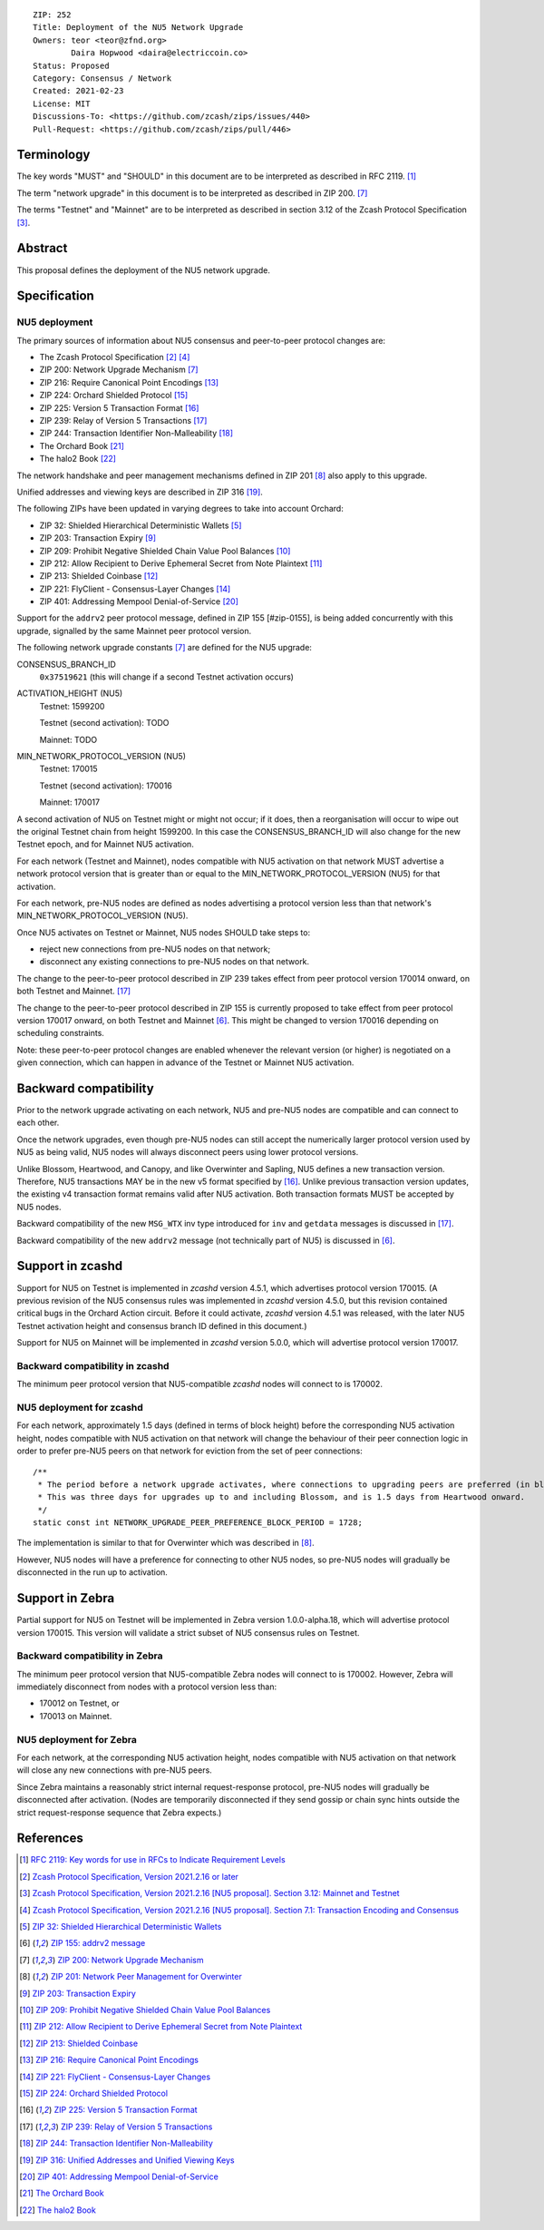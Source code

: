 ::

  ZIP: 252
  Title: Deployment of the NU5 Network Upgrade
  Owners: teor <teor@zfnd.org>
          Daira Hopwood <daira@electriccoin.co>
  Status: Proposed
  Category: Consensus / Network
  Created: 2021-02-23
  License: MIT
  Discussions-To: <https://github.com/zcash/zips/issues/440>
  Pull-Request: <https://github.com/zcash/zips/pull/446>


Terminology
===========

The key words "MUST" and "SHOULD" in this document are to be interpreted as
described in RFC 2119. [#RFC2119]_

The term "network upgrade" in this document is to be interpreted as described in
ZIP 200. [#zip-0200]_

The terms "Testnet" and "Mainnet" are to be interpreted as described in
section 3.12 of the Zcash Protocol Specification [#protocol-networks]_.


Abstract
========

This proposal defines the deployment of the NU5 network upgrade.


Specification
=============

NU5 deployment
--------------

The primary sources of information about NU5 consensus and peer-to-peer protocol
changes are:

- The Zcash Protocol Specification [#protocol]_ [#protocol-txnencoding]_
- ZIP 200: Network Upgrade Mechanism [#zip-0200]_
- ZIP 216: Require Canonical Point Encodings [#zip-0216]_
- ZIP 224: Orchard Shielded Protocol [#zip-0224]_
- ZIP 225: Version 5 Transaction Format [#zip-0225]_
- ZIP 239: Relay of Version 5 Transactions [#zip-0239]_
- ZIP 244: Transaction Identifier Non-Malleability [#zip-0244]_
- The Orchard Book [#orchard-book]_
- The halo2 Book [#halo2-book]_

The network handshake and peer management mechanisms defined in ZIP 201 [#zip-0201]_
also apply to this upgrade.

Unified addresses and viewing keys are described in ZIP 316 [#zip-0316]_.

The following ZIPs have been updated in varying degrees to take into account Orchard:

- ZIP 32: Shielded Hierarchical Deterministic Wallets [#zip-0032]_
- ZIP 203: Transaction Expiry [#zip-0203]_
- ZIP 209: Prohibit Negative Shielded Chain Value Pool Balances [#zip-0209]_
- ZIP 212: Allow Recipient to Derive Ephemeral Secret from Note Plaintext [#zip-0212]_
- ZIP 213: Shielded Coinbase [#zip-0213]_
- ZIP 221: FlyClient - Consensus-Layer Changes [#zip-0221]_
- ZIP 401: Addressing Mempool Denial-of-Service [#zip-0401]_

Support for the ``addrv2`` peer protocol message, defined in ZIP 155 [#zip-0155],
is being added concurrently with this upgrade, signalled by the same Mainnet peer
protocol version.


The following network upgrade constants [#zip-0200]_ are defined for the NU5
upgrade:

CONSENSUS_BRANCH_ID
  ``0x37519621`` (this will change if a second Testnet activation occurs)


ACTIVATION_HEIGHT (NU5)
  Testnet: 1599200

  Testnet (second activation): TODO

  Mainnet: TODO


MIN_NETWORK_PROTOCOL_VERSION (NU5)
  Testnet: 170015

  Testnet (second activation): 170016

  Mainnet: 170017


A second activation of NU5 on Testnet might or might not occur; if it does,
then a reorganisation will occur to wipe out the original Testnet chain from
height 1599200. In this case the CONSENSUS_BRANCH_ID will also change for the
new Testnet epoch, and for Mainnet NU5 activation.

For each network (Testnet and Mainnet), nodes compatible with NU5 activation
on that network MUST advertise a network protocol version that is greater than
or equal to the MIN_NETWORK_PROTOCOL_VERSION (NU5) for that activation.

For each network, pre-NU5 nodes are defined as nodes advertising a protocol
version less than that network's MIN_NETWORK_PROTOCOL_VERSION (NU5).

Once NU5 activates on Testnet or Mainnet, NU5 nodes SHOULD take steps to:

- reject new connections from pre-NU5 nodes on that network;
- disconnect any existing connections to pre-NU5 nodes on that network.

The change to the peer-to-peer protocol described in ZIP 239 takes effect
from peer protocol version 170014 onward, on both Testnet and Mainnet. [#zip-0239]_

The change to the peer-to-peer protocol described in ZIP 155 is currently
proposed to take effect from peer protocol version 170017 onward, on both
Testnet and Mainnet [#zip-0155]_. This might be changed to version 170016
depending on scheduling constraints.

Note: these peer-to-peer protocol changes are enabled whenever the relevant
version (or higher) is negotiated on a given connection, which can happen in
advance of the Testnet or Mainnet NU5 activation.


Backward compatibility
======================

Prior to the network upgrade activating on each network, NU5 and pre-NU5
nodes are compatible and can connect to each other.

Once the network upgrades, even though pre-NU5 nodes can still accept the
numerically larger protocol version used by NU5 as being valid, NU5 nodes
will always disconnect peers using lower protocol versions.

Unlike Blossom, Heartwood, and Canopy, and like Overwinter and Sapling, NU5
defines a new transaction version. Therefore, NU5 transactions MAY be in
the new v5 format specified by [#zip-0225]_. Unlike previous transaction
version updates, the existing v4 transaction format remains valid after
NU5 activation. Both transaction formats MUST be accepted by NU5 nodes.

Backward compatibility of the new ``MSG_WTX`` inv type introduced for ``inv``
and ``getdata`` messages is discussed in [#zip-0239]_.

Backward compatibility of the new ``addrv2`` message (not technically part of
NU5) is discussed in [#zip-0155]_.


Support in zcashd
=================

Support for NU5 on Testnet is implemented in `zcashd` version 4.5.1, which
advertises protocol version 170015. (A previous revision of the NU5 consensus
rules was implemented in `zcashd` version 4.5.0, but this revision contained
critical bugs in the Orchard Action circuit. Before it could activate, `zcashd`
version 4.5.1 was released, with the later NU5 Testnet activation height and
consensus branch ID defined in this document.)

Support for NU5 on Mainnet will be implemented in `zcashd` version 5.0.0,
which will advertise protocol version 170017.

Backward compatibility in zcashd
--------------------------------

The minimum peer protocol version that NU5-compatible `zcashd` nodes will
connect to is 170002.

NU5 deployment for zcashd
-------------------------

For each network, approximately 1.5 days (defined in terms of
block height) before the corresponding NU5 activation height, nodes compatible
with NU5 activation on that network will change the behaviour of their peer
connection logic in order to prefer pre-NU5 peers on that network for eviction
from the set of peer connections::

    /**
     * The period before a network upgrade activates, where connections to upgrading peers are preferred (in blocks).
     * This was three days for upgrades up to and including Blossom, and is 1.5 days from Heartwood onward.
     */
    static const int NETWORK_UPGRADE_PEER_PREFERENCE_BLOCK_PERIOD = 1728;

The implementation is similar to that for Overwinter which was described in
[#zip-0201]_.

However, NU5 nodes will have a preference for connecting to other NU5 nodes, so
pre-NU5 nodes will gradually be disconnected in the run up to activation.


Support in Zebra
================

Partial support for NU5 on Testnet will be implemented in Zebra version
1.0.0-alpha.18, which will advertise protocol version 170015. This version
will validate a strict subset of NU5 consensus rules on Testnet.

Backward compatibility in Zebra
-------------------------------

The minimum peer protocol version that NU5-compatible Zebra nodes will connect to
is 170002. However, Zebra will immediately disconnect from nodes with a protocol
version less than:

- 170012 on Testnet, or
- 170013 on Mainnet.

NU5 deployment for Zebra
------------------------

For each network, at the corresponding NU5 activation height, nodes compatible
with NU5 activation on that network will close any new connections with pre-NU5
peers.

Since Zebra maintains a reasonably strict internal request-response protocol,
pre-NU5 nodes will gradually be disconnected after activation. (Nodes are
temporarily disconnected if they send gossip or chain sync hints outside the
strict request-response sequence that Zebra expects.)


References
==========

.. [#RFC2119] `RFC 2119: Key words for use in RFCs to Indicate Requirement Levels <https://www.rfc-editor.org/rfc/rfc2119.html>`_
.. [#protocol] `Zcash Protocol Specification, Version 2021.2.16 or later <protocol/protocol.pdf>`_
.. [#protocol-networks] `Zcash Protocol Specification, Version 2021.2.16 [NU5 proposal]. Section 3.12: Mainnet and Testnet <protocol/protocol.pdf#networks>`_
.. [#protocol-txnencoding] `Zcash Protocol Specification, Version 2021.2.16 [NU5 proposal]. Section 7.1: Transaction Encoding and Consensus <protocol/protocol.pdf#txnencoding>`_
.. [#zip-0032] `ZIP 32: Shielded Hierarchical Deterministic Wallets <zip-0032.rst>`_
.. [#zip-0155] `ZIP 155: addrv2 message <zip-0155.rst>`_
.. [#zip-0200] `ZIP 200: Network Upgrade Mechanism <zip-0200.rst>`_
.. [#zip-0201] `ZIP 201: Network Peer Management for Overwinter <zip-0201.rst>`_
.. [#zip-0203] `ZIP 203: Transaction Expiry <zip-0203.rst>`_
.. [#zip-0209] `ZIP 209: Prohibit Negative Shielded Chain Value Pool Balances <zip-0209.rst>`_
.. [#zip-0212] `ZIP 212: Allow Recipient to Derive Ephemeral Secret from Note Plaintext <zip-0212.rst>`_
.. [#zip-0213] `ZIP 213: Shielded Coinbase <zip-0213.rst>`_
.. [#zip-0216] `ZIP 216: Require Canonical Point Encodings <zip-0216.rst>`_
.. [#zip-0221] `ZIP 221: FlyClient - Consensus-Layer Changes <zip-0221.rst>`_
.. [#zip-0224] `ZIP 224: Orchard Shielded Protocol <zip-0224.rst>`_
.. [#zip-0225] `ZIP 225: Version 5 Transaction Format <zip-0225.rst>`_
.. [#zip-0239] `ZIP 239: Relay of Version 5 Transactions <zip-0239.rst>`_
.. [#zip-0244] `ZIP 244: Transaction Identifier Non-Malleability <zip-0244.rst>`_
.. [#zip-0316] `ZIP 316: Unified Addresses and Unified Viewing Keys <zip-0316.rst>`_
.. [#zip-0401] `ZIP 401: Addressing Mempool Denial-of-Service <zip-0401.rst>`_
.. [#orchard-book] `The Orchard Book <https://zcash.github.io/orchard/>`_
.. [#halo2-book] `The halo2 Book <https://zcash.github.io/halo2/>`_
